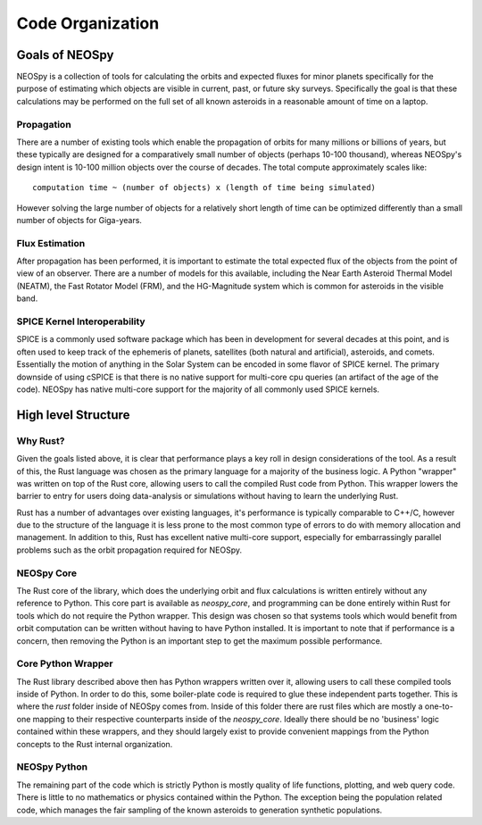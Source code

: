 Code Organization
=================

Goals of NEOSpy
---------------
NEOSpy is a collection of tools for calculating the orbits and expected fluxes for minor
planets specifically for the purpose of estimating which objects are visible in current,
past, or future sky surveys.  Specifically the goal is that these calculations may be
performed on the full set of all known asteroids in a reasonable amount of time on a
laptop. 

Propagation
~~~~~~~~~~~
There are a number of existing tools which enable the propagation of orbits for
many millions or billions of years, but these typically are designed for a comparatively
small number of objects (perhaps 10-100 thousand), whereas NEOSpy's design intent is
10-100 million objects over the course of decades. The total compute approximately
scales like::

    computation time ~ (number of objects) x (length of time being simulated)

However solving the large number of objects for a relatively short length of time can be
optimized differently than a small number of objects for Giga-years.

Flux Estimation
~~~~~~~~~~~~~~~
After propagation has been performed, it is important to estimate the total expected
flux of the objects from the point of view of an observer. There are a number of models
for this available, including the Near Earth Asteroid Thermal Model (NEATM), the Fast
Rotator Model (FRM), and the HG-Magnitude system which is common for asteroids in the
visible band.

SPICE Kernel Interoperability
~~~~~~~~~~~~~~~~~~~~~~~~~~~~~
SPICE is a commonly used software package which has been in development for several
decades at this point, and is often used to keep track of the ephemeris of planets,
satellites (both natural and artificial), asteroids, and comets. Essentially the motion
of anything in the Solar System can be encoded in some flavor of SPICE kernel. The
primary downside of using cSPICE is that there is no native support for multi-core cpu
queries (an artifact of the age of the code). NEOSpy has native multi-core support for
the majority of all commonly used SPICE kernels.


High level Structure
--------------------

Why Rust?
~~~~~~~~~
Given the goals listed above, it is clear that performance plays a key roll in design
considerations of the tool. As a result of this, the Rust language was chosen as the
primary language for a majority of the business logic. A Python "wrapper" was written on
top of the Rust core, allowing users to call the compiled Rust code from Python. This
wrapper lowers the barrier to entry for users doing data-analysis or simulations without
having to learn the underlying Rust.

Rust has a number of advantages over existing languages, it's performance is typically
comparable to C++/C, however due to the structure of the language it is less prone to
the most common type of errors to do with memory allocation and management. In addition
to this, Rust has excellent native multi-core support, especially for embarrassingly
parallel problems such as the orbit propagation required for NEOSpy.

NEOSpy Core
~~~~~~~~~~~
The Rust core of the library, which does the underlying orbit and flux calculations is
written entirely without any reference to Python. This core part is available as
`neospy_core`, and programming can be done entirely within Rust for tools which do not
require the Python wrapper. This design was chosen so that systems tools which would
benefit from orbit computation can be written without having to have Python installed.
It is important to note that if performance is a concern, then removing the Python is an
important step to get the maximum possible performance.

Core Python Wrapper
~~~~~~~~~~~~~~~~~~~
The Rust library described above then has Python wrappers written over it, allowing
users to call these compiled tools inside of Python. In order to do this, some
boiler-plate code is required to glue these independent parts together. This is where
the `rust` folder inside of NEOSpy comes from. Inside of this folder there are rust
files which are mostly a one-to-one mapping to their respective counterparts inside of
the `neospy_core`. Ideally there should be no 'business' logic contained within these
wrappers, and they should largely exist to provide convenient mappings from the Python
concepts to the Rust internal organization.

NEOSpy Python
~~~~~~~~~~~~~
The remaining part of the code which is strictly Python is mostly quality of life
functions, plotting, and web query code. There is little to no mathematics or physics
contained within the Python. The exception being the population related code, which
manages the fair sampling of the known asteroids to generation synthetic populations.
